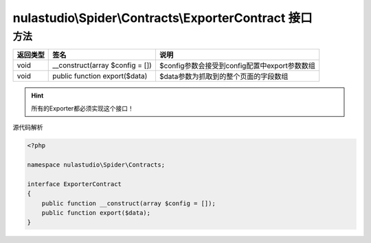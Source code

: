 .. _exportercontract:

****************************************************
nulastudio\\Spider\\Contracts\\ExporterContract 接口
****************************************************

.. _methods:

方法
====

+----------+---------------------------------+-----------------------------------------------+
| 返回类型 | 签名                            | 说明                                          |
+==========+=================================+===============================================+
| void     | __construct(array $config = []) | $config参数会接受到config配置中export参数数组 |
+----------+---------------------------------+-----------------------------------------------+
| void     | public function export($data)   | $data参数为抓取到的整个页面的字段数组         |
+----------+---------------------------------+-----------------------------------------------+

.. hint:: 所有的Exporter都必须实现这个接口！

源代码解析

.. code-block:: php

    <?php

    namespace nulastudio\Spider\Contracts;

    interface ExporterContract
    {
        public function __construct(array $config = []);
        public function export($data);
    }
